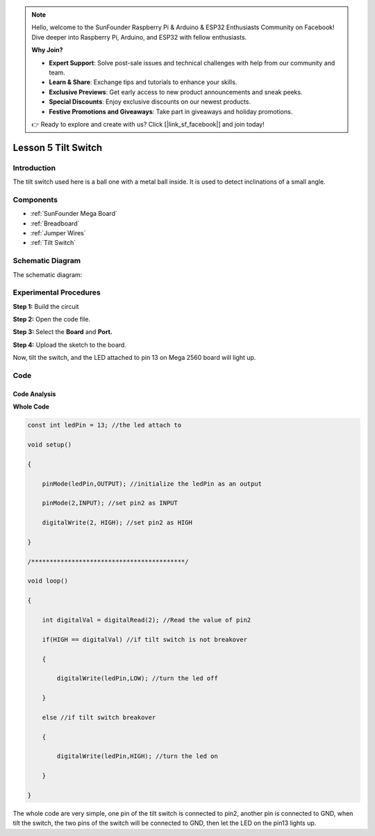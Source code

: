 .. note::

    Hello, welcome to the SunFounder Raspberry Pi & Arduino & ESP32 Enthusiasts Community on Facebook! Dive deeper into Raspberry Pi, Arduino, and ESP32 with fellow enthusiasts.

    **Why Join?**

    - **Expert Support**: Solve post-sale issues and technical challenges with help from our community and team.
    - **Learn & Share**: Exchange tips and tutorials to enhance your skills.
    - **Exclusive Previews**: Get early access to new product announcements and sneak peeks.
    - **Special Discounts**: Enjoy exclusive discounts on our newest products.
    - **Festive Promotions and Giveaways**: Take part in giveaways and holiday promotions.

    👉 Ready to explore and create with us? Click [|link_sf_facebook|] and join today!

.. _tilt_mega:

Lesson 5 Tilt Switch
========================

Introduction
----------------

The tilt switch used here is a ball one with a metal ball inside. It is
used to detect inclinations of a small angle.

Components
-------------

.. image:: img/mega10.png
    :align: center


* :ref:`SunFounder Mega Board`
* :ref:`Breadboard`
* :ref:`Jumper Wires`
* :ref:`Tilt Switch`

Schematic Diagram
--------------------------

The schematic diagram:

.. image:: img/mega11.png
    :align: center

Experimental Procedures
------------------------------

**Step 1:** Build the circuit

.. image:: img/image96.png

**Step 2:** Open the code file.

**Step 3:** Select the **Board** and **Port.**

**Step 4:** Upload the sketch to the board.

Now, tilt the switch, and the LED attached to pin 13 on Mega 2560 board
will light up.

.. image:: img/image97.jpeg

Code
--------

.. raw:: html

    <iframe src=https://create.arduino.cc/editor/sunfounder01/b5f76ee3-929a-47a6-b410-3b2b6d6f5e66/preview?embed style="height:510px;width:100%;margin:10px 0" frameborder=0></iframe>

Code Analysis
^^^^^^^^^^^^^^^^^^^

**Whole Code**

.. code-block:: Arduino

    const int ledPin = 13; //the led attach to

    void setup()

    {

        pinMode(ledPin,OUTPUT); //initialize the ledPin as an output

        pinMode(2,INPUT); //set pin2 as INPUT

        digitalWrite(2, HIGH); //set pin2 as HIGH

    }

    /******************************************/

    void loop()

    {

        int digitalVal = digitalRead(2); //Read the value of pin2

        if(HIGH == digitalVal) //if tilt switch is not breakover

        {

            digitalWrite(ledPin,LOW); //turn the led off

        }

        else //if tilt switch breakover

        {

            digitalWrite(ledPin,HIGH); //turn the led on

        }

    }

The whole code are very simple, one pin of the tilt switch is connected
to pin2, another pin is connected to GND, when tilt the switch, the two
pins of the switch will be connected to GND, then let the LED on the
pin13 lights up.
